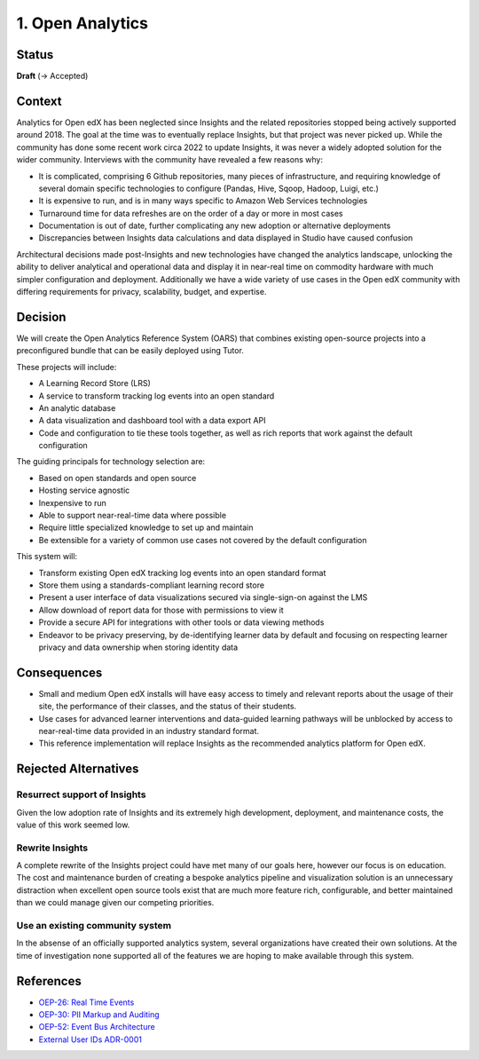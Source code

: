 1. Open Analytics
##################################

Status
******

**Draft** (-> Accepted)

Context
*******

Analytics for Open edX has been neglected since Insights and the related repositories stopped being
actively supported around 2018. The goal at the time was to eventually replace Insights, but
that project was never picked up. While the community has done some recent work circa 2022 to update
Insights, it was never a widely adopted solution for the wider community. Interviews with the community
have revealed a few reasons why:

- It is complicated, comprising 6 Github repositories, many pieces of infrastructure, and requiring
  knowledge of several domain specific technologies to configure (Pandas, Hive, Sqoop, Hadoop,
  Luigi, etc.)
- It is expensive to run, and is in many ways specific to Amazon Web Services technologies
- Turnaround time for data refreshes are on the order of a day or more in most cases
- Documentation is out of date, further complicating any new adoption or alternative deployments
- Discrepancies between Insights data calculations and data displayed in Studio have caused confusion

Architectural decisions made post-Insights and new technologies have changed the analytics
landscape, unlocking the ability to deliver analytical and operational data and display it in
near-real time on commodity hardware with much simpler configuration and deployment. Additionally
we have a wide variety of use cases in the Open edX community with differing requirements for
privacy, scalability, budget, and expertise.

Decision
********

We will create the Open Analytics Reference System (OARS) that combines existing open-source projects
into a preconfigured bundle that can be easily deployed using Tutor.

These projects will include:

- A Learning Record Store (LRS)
- A service to transform tracking log events into an open standard
- An analytic database
- A data visualization and dashboard tool with a data export API
- Code and configuration to tie these tools together, as well as rich reports that work against the
  default configuration

The guiding principals for technology selection are:

- Based on open standards and open source
- Hosting service agnostic
- Inexpensive to run
- Able to support near-real-time data where possible
- Require little specialized knowledge to set up and maintain
- Be extensible for a variety of common use cases not covered by the default configuration

This system will:

- Transform existing Open edX tracking log events into an open standard format
- Store them using a standards-compliant learning record store
- Present a user interface of data visualizations secured via single-sign-on against the LMS
- Allow download of report data for those with permissions to view it
- Provide a secure API for integrations with other tools or data viewing methods
- Endeavor to be privacy preserving, by de-identifying learner data by default and focusing on
  respecting learner privacy and data ownership when storing identity data

Consequences
************

- Small and medium Open edX installs will have easy access to timely and relevant reports
  about the usage of their site, the performance of their classes, and the status of their
  students.
- Use cases for advanced learner interventions and data-guided learning pathways will be
  unblocked by access to near-real-time data provided in an industry standard format.
- This reference implementation will replace Insights as the recommended analytics platform
  for Open edX.

Rejected Alternatives
*********************

Resurrect support of Insights
-----------------------------
Given the low adoption rate of Insights and its extremely high development, deployment, and
maintenance costs, the value of this work seemed low.

Rewrite Insights
----------------
A complete rewrite of the Insights project could have met many of our goals here, however
our focus is on education. The cost and maintenance burden of creating a bespoke analytics
pipeline and visualization solution is an unnecessary distraction when excellent open source
tools exist that are much more feature rich, configurable, and better maintained than we could
manage given our competing priorities.

Use an existing community system
--------------------------------
In the absense of an officially supported analytics system, several organizations have created
their own solutions. At the time of investigation none supported all of the features we are hoping
to make available through this system.


References
**********

- `OEP-26: Real Time Events <https://docs.openedx.org/projects/openedx-proposals/en/latest/architectural-decisions/oep-0026-arch-realtime-events.html/>`_
- `OEP-30: PII Markup and Auditing <https://docs.openedx.org/projects/openedx-proposals/en/latest/architectural-decisions/oep-0030-arch-pii-markup-and-auditing.html/>`_
- `OEP-52: Event Bus Architecture <https://docs.openedx.org/projects/openedx-proposals/en/latest/architectural-decisions/oep-0052-arch-event-bus-architecture.html/>`_
- `External User IDs ADR-0001 <https://github.com/openedx/edx-platform/blob/master/openedx/core/djangoapps/external_user_ids/docs/decisions/0001-externalid.rst/>`_
